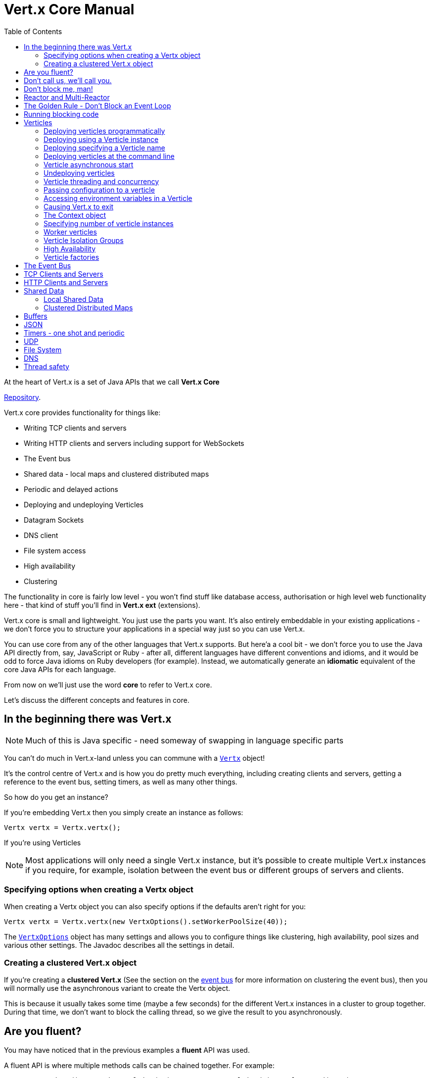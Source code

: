 = Vert.x Core Manual
:toc: right

At the heart of Vert.x is a set of Java APIs that we call *Vert.x Core*

https://github.com/eclipse/vert.x[Repository].

Vert.x core provides functionality for things like:

* Writing TCP clients and servers
* Writing HTTP clients and servers including support for WebSockets
* The Event bus
* Shared data - local maps and clustered distributed maps
* Periodic and delayed actions
* Deploying and undeploying Verticles
* Datagram Sockets
* DNS client
* File system access
* High availability
* Clustering

The functionality in core is fairly low level - you won't find stuff like database access, authorisation or high level
web functionality here - that kind of stuff you'll find in *Vert.x ext* (extensions).

Vert.x core is small and lightweight. You just use the parts you want. It's also entirely embeddable in your
existing applications - we don't force you to structure your applications in a special way just so you can use
Vert.x.

You can use core from any of the other languages that Vert.x supports. But here'a a cool bit - we don't force
you to use the Java API directly from, say, JavaScript or Ruby - after all, different languages have different conventions
and idioms, and it would be odd to force Java idioms on Ruby developers (for example).
Instead, we automatically generate an *idiomatic* equivalent of the core Java APIs for each language.

From now on we'll just use the word *core* to refer to Vert.x core.

Let's discuss the different concepts and features in core.

== In the beginning there was Vert.x

NOTE: Much of this is Java specific - need someway of swapping in language specific parts

You can't do much in Vert.x-land unless you can commune with a link:apidocs/io/vertx/core/Vertx.html[`Vertx`] object!

It's the control centre of Vert.x and is how you do pretty much everything, including creating clients and servers,
getting a reference to the event bus, setting timers, as well as many other things.

So how do you get an instance?

If you're embedding Vert.x then you simply create an instance as follows:

 Vertx vertx = Vertx.vertx();

If you're using Verticles

NOTE: Most applications will only need a single Vert.x instance, but it's possible to create multiple Vert.x instances if you
require, for example, isolation between the event bus or different groups of servers and clients.

=== Specifying options when creating a Vertx object

When creating a Vertx object you can also specify options if the defaults aren't right for you:

 Vertx vertx = Vertx.vertx(new VertxOptions().setWorkerPoolSize(40));

The link:apidocs/io/vertx/core/VertxOptions.html[`VertxOptions`] object has many settings and allows you to configure things like clustering,
high availability, pool sizes and various other settings. The Javadoc describes all the settings in detail.

=== Creating a clustered Vert.x object

If you're creating a *clustered Vert.x* (See the section on the <<event_bus, event bus>> for more information
on clustering the event bus), then you will normally use the asynchronous variant to create the Vertx object.

This is because it usually takes some time (maybe a few seconds) for the different Vert.x instances in a cluster to
group together. During that time, we don't want to block the calling thread, so we give the result to you asynchronously.

== Are you fluent?

You may have noticed that in the previous examples a *fluent* API was used.

A fluent API is where multiple methods calls can be chained together. For example:

 new VertxOptions().setWorkerPoolSize(40).setEventLoopPoolSize(4).setClustered(true);

This is a common pattern throughout Vert.x APIs, so get used to it.

Chaining calls like this allows you to write code that's a little bit less verbose. Of course, if you don't
like the fluent approach *we don't force you* to do it that way, you can happily ignore it if you prefer and write
your code like this:

----
VertxOptions options = new VertxOptions();
options.setWorkerPoolSize(40);
options.setEventLoopPoolSize(4);
options.setClustered(true);
----

== Don't call us, we'll call you.

The Vert.x APIs are largely _event driven_. This means that when things happen in Vert.x that you are interested in,
Vert.x will call you by sending you events.

Some example events are:

* a timer has fired
* some data has arrived on a socket,
* some data has been read from disk
* an exception has occurred
* an HTTP server has received a request

You handle events by providing _handlers_ to the Vert.x APIs. For example to receive a timer event every second you
would do:

 vertx.setTimer(1000, id -> System.out.println("This will be called every second"));

Or to receive an HTTP request:

 // Respond to each http request with "Hello World"
 server.requestHandler(request -> request.response().end("Hello World"));

Some time later when Vert.x has an event to pass to your handler Vert.x will call it *asynchronously*.

This leads us to some important concepts in Vert.x:

== Don't block me, man!

With very few exceptions (i.e. some file system operations ending in 'Sync'), none of the APIs in Vert.x block the calling thread.

If a result can be provided immediately, it will be returned immediately, otherwise you will usually provide a handler
to receive events some time later.

Because none of the Vert.x APIs block threads that means you can use Vert.x to handle a lot of concurrency using
just a small number of threads.

With a conventional blocking API the calling thread might block when:

* Reading data from a socket
* Writing data to disk
* Sending a message to a recipient and waiting for a reply.
* ... Many other situations

In all the above cases, when your thread is waiting for a result it can't do anything else - it's effectively useless.

This means that if you want a lot of concurrency using blocking APIs then you need a lot of threads to prevent your
application grinding to a halt.

Threads have overhead in terms of the memory they require (e.g. for their stack) and in context switching.

For the levels of concurrency required in many modern applications, a blocking approach just doesn't scale.

== Reactor and Multi-Reactor

We mentioned before that Vert.x APIs are event driven - Vert.x passes events to handlers when they are available.

In most cases Vert.x calls your handlers using a thread called an *event loop*.

As nothing in Vert.x or your application blocks, the event loop can merrily run around delivering events to different handlers in succession
as they arrive.

Because nothing blocks, an event loop can potentially deliver huge amounts of events in a short amount of time.
For example a single event loop can handle many thousands of HTTP requests very quickly.

We call this the http://en.wikipedia.org/wiki/Reactor_pattern[Reactor Pattern].

You may have heard of this before - for example Node.js implements this pattern.

In a standard reactor implementation there is a *single event loop* thread which runs around in a loop delivering all
events to all handlers as they arrive.

The trouble with a single thread is it can only run on a single core at any one time, so if you want your single threaded
reactor application (e.g. your Node.js application) to scale over your multi-core server you have to start up and
manage many different processes.

Vert.x works differently here. Instead of a single event loop, each Vertx instance maintains *several event loops*.
By default we choose the number based on the number of available cores on the machine, but this can be overridden.

This means a single Vertx process can scale across your server, unlike Node.js.

We call this pattern the *Multi-Reactor Pattern* to distinguish it from the single threaded reactor pattern.

NOTE: Even though a Vertx instance maintains multiple event loops, any particular handler will never be executed
concurrently, and in most cases (with the exception of <<worker_verticles, worker verticles>>) will always be called
using the *exact same event loop*.

== The Golden Rule - Don't Block an Event Loop

We already know that the Vert.x APIs are non blocking and won't block the event loop, but that's not much help if
you block the event loop *yourself* in a handler.

If you do that, then that event loop will not be able to do anything else while it's blocked. If you block all of the
event loops in Vertx instance then your application will grind to a complete halt!

So don't do it! *You have been warned*.

Examples of blocking include:

* +Thread.sleep()+
* Waiting on a lock
* Waiting on a mutex or monitor (e.g. synchronized section)
* Doing a long lived database operation and waiting for a result
* Doing a complex calculation that takes some significant time.
* Spinning in a loop

If any of the above stop the event loop from doing anything else for a *significant amount of time* then you should
go immediately to the naughty step, and await further instructions.

So... what is a *significant amount of time*?

How long is a piece of string? It really depends on your application and the amount of concurrency you require.

If you have a single event loop, and you want to handle 10000 http requests per second, then it's clear that each request
can't take more than 0.1 ms to process, so you can't block for any more time than that.

*The maths is not hard and shall be left as an exercise for the reader.*

If your application is not responsive it might be a sign that you are blocking an event loop somewhere. To help
you diagnose such issues, Vert.x will automatically log warnings if it detects an event loop hasn't returned for
some time. If you see warnings like these in your logs, then you should investigate.

 Thread vertx-eventloop-thread-3 has been blocked for 20458 ms

Vert.x will also provide stack traces to pinpoint exactly where the blocking is occurring.

If you want to turn of these warnings or change the settings, you can do that in the
link:apidocs/io/vertx/core/VertxOptions.html[`VertxOptions`] object before creating the Vertx object.

== Running blocking code

In a perfect world, there will be no war or hunger, all APIs will be written asynchronously and bunny rabbits will
skip hand-in-hand with baby lambs across sunny green meadows.

*But.. the real world is not like that. (Have you watched the news lately?)*

Fact is, many, if not most libraries, especially in the JVM ecosystem have synchronous APIs and many of the methods are
likely to block. A good example is the JDBC API - it's inherently asynchronous, and no matter how hard it tries, Vert.x
cannot sprinkle magic pixie dust on it to make it asynchronous.

We're not going to rewrite everything to be asynchronous overnight so we need to provide you a way to use "traditional"
blocking APIs safely within a Vert.x application.

As discussed before, you can't call blocking operations directly from an event loop, as that would prevent it
from doing any other useful work. So how can you do this?

It's done by calling link:apidocs/io/vertx/core/Vertx.html#executeBlocking-io.vertx.core.Handler-io.vertx.core.Handler-[`executeBlocking`] specifying both the blocking code to execute and a
result handler to be called back asynchronous when the blocking code has been executed.

----
vertx.executeBlocking(future -> {
  // Call some blocking API that takes a significant amount of time to return
  String result = someAPI.blockingMethod("hello");
  future.setResult(result);
}, res -> {
  System.out.println("The result is: " + res.result());
});
----

An alternative way to run blocking code is to use a <<worker_verticles, worker verticle>>

== Verticles

Vert.x can be used as a library by instantiating Vertx instances and using the core APIs to create servers, clients,
use the event bus and many other things.

This is often the best route if you're embedding Vert.x in an existing
application that already has its own threading or deployment model. Or maybe you'd just prefer to handle all
that stuff yourself in your application for your own good reasons.

However, Vert.x also comes with simple _actor-like_ deployment and concurrency model that you can use to structure your
application if you wish.

*This model is entirely optional and Vert.x does not force you to create your applications in this way if you don't
want to*.

NOTE: This model does not claim to be a strict actor-model implementation, but it does share similarities especially
with respect to concurrency, scaling and deployment.

To use this model, you write your code as set of *verticles*.

You can think of a verticle as a bit like an actor in the http://en.wikipedia.org/wiki/Actor_model[Actor Model].
A real application would typically be composed of many verticle instances communicating with each other by sending messages
over the <<event_bus, Event Bus>>.

WARNING: Java specific

Verticles can be written in any of the languages that Vert.x supports. Here's an example in Java:

----
public class MyVerticle extends AbstractVerticle {

  public void start() {
    System.out.println("Hello World");
  }
}
----

The verticle must have a +start+ method, and can optionally have a +stop+ method. The +start+ method is called when the
verticle is deployed, and the +stop+ method is called (if it exists) when the verticle is undeployed.

=== Deploying verticles programmatically

You can deploy a verticle using one of the link:apidocs/io/vertx/core/Vertx.html#deployVerticle-io.vertx.core.Verticle-[`deployVerticle`] methods, specifying the verticle
name, or you can pass in a verticle instance.

=== Deploying using a Verticle instance

=== Deploying specifying a Verticle name

=== Deploying verticles at the command line

=== Verticle asynchronous start

=== Undeploying verticles

=== Verticle threading and concurrency

Standard verticles are assigned an event loop thread when they are created and the +start+ method is called with that
event loop. When you call any other methods that takes a handler on a core API from an event loop then Vert.x
will guarantee that those handlers, when called, will be executed on the same event loop.

This means we can guarantee that all the code in your verticle instance is always executed on the same event loop (as
long as you don't create your own threads and call it!).

This means you can write all the code in your application as single threaded and let Vert.x worrying about the threading
and scaling. No more worrying about +synchronized+ and +volatile+ any more, and you also avoid many other cases of race conditions
and deadlock so prevalent when doing hand-rolled 'traditional' multi-threaded application development.

Here's an example Java verticle showing how different handlers will be called on the same event loop:

----
public class MyVerticle extends AbstractVerticle {

  public void start() {

    // Start called on event loop here

    // Start a timer
    vertx.setTimer(1000, id -> {
      // This handler will also be called on same event loop

      // Send a message to another verticle
      vertx.eventBus().send("foo", "hello");
    });

    // Create an HTTP server
    vertx.createHttpServer(new HttpServerOptions().setPort(8080).requestHandler(request -> {
      // This handler will also called on same event loop
    }).listen();

  }
}
----

=== Passing configuration to a verticle

You can pass configuration

=== Accessing environment variables in a Verticle

=== Causing Vert.x to exit

=== The Context object

=== Specifying number of verticle instances

[[worker_verticles]]
=== Worker verticles

==== Multi-threaded worker verticles

=== Verticle Isolation Groups

=== High Availability

Verticles can be deployed with High Availability (HA) enabled.

=== Verticle factories

Configuring programmatically and via classpath.

How are verticle identifiers used to find factories?

[[event_bus]]
== The Event Bus

== TCP Clients and Servers

== HTTP Clients and Servers

== Shared Data

=== Local Shared Data

=== Clustered Distributed Maps

== Buffers

== JSON

== Timers - one shot and periodic

== UDP

== File System

== DNS





== Thread safety

Notes on thread safety of Vert.x objects